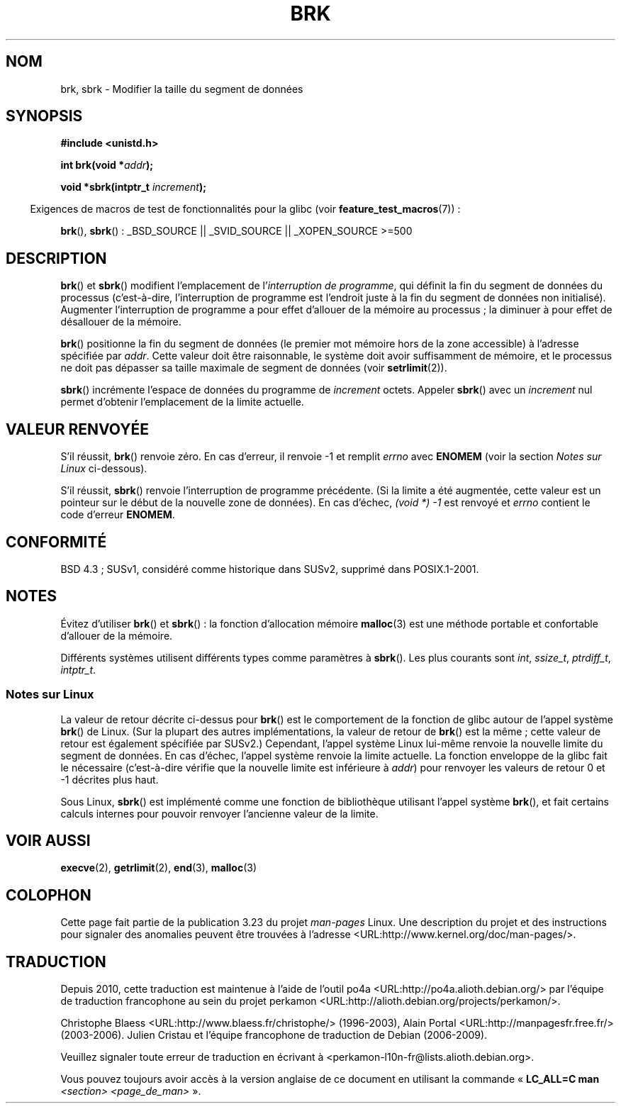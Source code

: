 .\" Hey Emacs! This file is -*- nroff -*- source.
.\"
.\" Copyright (c) 1993 Michael Haardt
.\" (michael@moria.de),
.\" Fri Apr  2 11:32:09 MET DST 1993
.\"
.\" This is free documentation; you can redistribute it and/or
.\" modify it under the terms of the GNU General Public License as
.\" published by the Free Software Foundation; either version 2 of
.\" the License, or (at your option) any later version.
.\"
.\" The GNU General Public License's references to "object code"
.\" and "executables" are to be interpreted as the output of any
.\" document formatting or typesetting system, including
.\" intermediate and printed output.
.\"
.\" This manual is distributed in the hope that it will be useful,
.\" but WITHOUT ANY WARRANTY; without even the implied warranty of
.\" MERCHANTABILITY or FITNESS FOR A PARTICULAR PURPOSE.  See the
.\" GNU General Public License for more details.
.\"
.\" You should have received a copy of the GNU General Public
.\" License along with this manual; if not, write to the Free
.\" Software Foundation, Inc., 59 Temple Place, Suite 330, Boston, MA 02111,
.\" USA.
.\"
.\" Modified Wed Jul 21 19:52:58 1993 by Rik Faith <faith@cs.unc.edu>
.\" Modified Sun Aug 21 17:40:38 1994 by Rik Faith <faith@cs.unc.edu>
.\"
.\"*******************************************************************
.\"
.\" This file was generated with po4a. Translate the source file.
.\"
.\"*******************************************************************
.TH BRK 2 "18 juin 2008" Linux "Manuel du programmeur Linux"
.SH NOM
brk, sbrk \- Modifier la taille du segment de données
.SH SYNOPSIS
\fB#include <unistd.h>\fP
.sp
\fBint brk(void *\fP\fIaddr\fP\fB);\fP
.sp
\fBvoid *sbrk(intptr_t \fP\fIincrement\fP\fB);\fP
.sp
.in -4n
Exigences de macros de test de fonctionnalités pour la glibc (voir
\fBfeature_test_macros\fP(7))\ :
.in
.sp
.ad l
\fBbrk\fP(), \fBsbrk\fP()\ : _BSD_SOURCE || _SVID_SOURCE || _XOPEN_SOURCE\ >=\
500
.ad b
.SH DESCRIPTION
\fBbrk\fP() et \fBsbrk\fP() modifient l'emplacement de l'\fIinterruption de
programme\fP, qui définit la fin du segment de données du processus
(c'est\-à\-dire, l'interruption de programme est l'endroit juste à la fin du
segment de données non initialisé). Augmenter l'interruption de programme a
pour effet d'allouer de la mémoire au processus\ ; la diminuer à pour effet
de désallouer de la mémoire.

\fBbrk\fP() positionne la fin du segment de données (le premier mot mémoire
hors de la zone accessible) à l'adresse spécifiée par \fIaddr\fP. Cette valeur
doit être raisonnable, le système doit avoir suffisamment de mémoire, et le
processus ne doit pas dépasser sa taille maximale de segment de données
(voir \fBsetrlimit\fP(2)).

\fBsbrk\fP() incrémente l'espace de données du programme de \fIincrement\fP
octets. Appeler \fBsbrk\fP() avec un \fIincrement\fP nul permet d'obtenir
l'emplacement de la limite actuelle.
.SH "VALEUR RENVOYÉE"
S'il réussit, \fBbrk\fP() renvoie zéro. En cas d'erreur, il renvoie \-1 et
remplit \fIerrno\fP avec \fBENOMEM\fP (voir la section \fINotes sur Linux\fP
ci\(hydessous).

S'il réussit, \fBsbrk\fP() renvoie l'interruption de programme précédente. (Si
la limite a été augmentée, cette valeur est un pointeur sur le début de la
nouvelle zone de données). En cas d'échec, \fI(void\ *)\ \-1\fP est renvoyé et
\fIerrno\fP contient le code d'erreur \fBENOMEM\fP.
.SH CONFORMITÉ
.\"
.\" .BR brk ()
.\" and
.\" .BR sbrk ()
.\" are not defined in the C Standard and are deliberately excluded from the
.\" POSIX.1-1990 standard (see paragraphs B.1.1.1.3 and B.8.3.3).
BSD\ 4.3\ ; SUSv1, considéré comme historique dans SUSv2, supprimé dans
POSIX.1\-2001.
.SH NOTES
Évitez d'utiliser \fBbrk\fP() et \fBsbrk\fP()\ : la fonction d'allocation mémoire
\fBmalloc\fP(3) est une méthode portable et confortable d'allouer de la
mémoire.

.\" One sees
.\" \fIint\fP (e.g., XPGv4, DU 4.0, HP-UX 11, FreeBSD 4.0, OpenBSD 3.2),
.\" \fIssize_t\fP (OSF1 2.0, Irix 5.3, 6.5),
.\" \fIptrdiff_t\fP (libc4, libc5, ulibc, glibc 2.0, 2.1),
.\" \fIintptr_t\fP (e.g., XPGv5, AIX, SunOS 5.8, 5.9, FreeBSD 4.7, NetBSD 1.6,
.\" Tru64 5.1, glibc2.2).
Différents systèmes utilisent différents types comme paramètres à
\fBsbrk\fP(). Les plus courants sont \fIint\fP, \fIssize_t\fP, \fIptrdiff_t\fP,
\fIintptr_t\fP.
.SS "Notes sur Linux"
La valeur de retour décrite ci\(hydessus pour \fBbrk\fP() est le comportement
de la fonction de glibc autour de l'appel système \fBbrk\fP() de Linux. (Sur la
plupart des autres implémentations, la valeur de retour de \fBbrk\fP() est la
même\ ; cette valeur de retour est également spécifiée par SUSv2.) Cependant,
l'appel système Linux lui\(hymême renvoie la nouvelle limite du segment de
données. En cas d'échec, l'appel système renvoie la limite actuelle. La
fonction enveloppe de la glibc fait le nécessaire (c'est\-à\-dire vérifie que
la nouvelle limite est inférieure à \fIaddr\fP) pour renvoyer les valeurs de
retour 0 et \-1 décrites plus haut.

Sous Linux, \fBsbrk\fP() est implémenté comme une fonction de bibliothèque
utilisant l'appel système \fBbrk\fP(), et fait certains calculs internes pour
pouvoir renvoyer l'ancienne valeur de la limite.
.SH "VOIR AUSSI"
\fBexecve\fP(2), \fBgetrlimit\fP(2), \fBend\fP(3), \fBmalloc\fP(3)
.SH COLOPHON
Cette page fait partie de la publication 3.23 du projet \fIman\-pages\fP
Linux. Une description du projet et des instructions pour signaler des
anomalies peuvent être trouvées à l'adresse
<URL:http://www.kernel.org/doc/man\-pages/>.
.SH TRADUCTION
Depuis 2010, cette traduction est maintenue à l'aide de l'outil
po4a <URL:http://po4a.alioth.debian.org/> par l'équipe de
traduction francophone au sein du projet perkamon
<URL:http://alioth.debian.org/projects/perkamon/>.
.PP
Christophe Blaess <URL:http://www.blaess.fr/christophe/> (1996-2003),
Alain Portal <URL:http://manpagesfr.free.fr/> (2003-2006).
Julien Cristau et l'équipe francophone de traduction de Debian\ (2006-2009).
.PP
Veuillez signaler toute erreur de traduction en écrivant à
<perkamon\-l10n\-fr@lists.alioth.debian.org>.
.PP
Vous pouvez toujours avoir accès à la version anglaise de ce document en
utilisant la commande
«\ \fBLC_ALL=C\ man\fR \fI<section>\fR\ \fI<page_de_man>\fR\ ».
